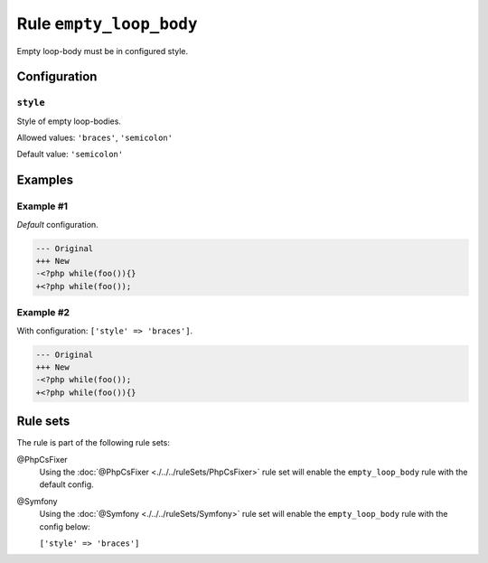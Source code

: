 ========================
Rule ``empty_loop_body``
========================

Empty loop-body must be in configured style.

Configuration
-------------

``style``
~~~~~~~~~

Style of empty loop-bodies.

Allowed values: ``'braces'``, ``'semicolon'``

Default value: ``'semicolon'``

Examples
--------

Example #1
~~~~~~~~~~

*Default* configuration.

.. code-block:: diff

   --- Original
   +++ New
   -<?php while(foo()){}
   +<?php while(foo());

Example #2
~~~~~~~~~~

With configuration: ``['style' => 'braces']``.

.. code-block:: diff

   --- Original
   +++ New
   -<?php while(foo());
   +<?php while(foo()){}

Rule sets
---------

The rule is part of the following rule sets:

@PhpCsFixer
  Using the :doc:`@PhpCsFixer <./../../ruleSets/PhpCsFixer>` rule set will enable the ``empty_loop_body`` rule with the default config.

@Symfony
  Using the :doc:`@Symfony <./../../ruleSets/Symfony>` rule set will enable the ``empty_loop_body`` rule with the config below:

  ``['style' => 'braces']``
